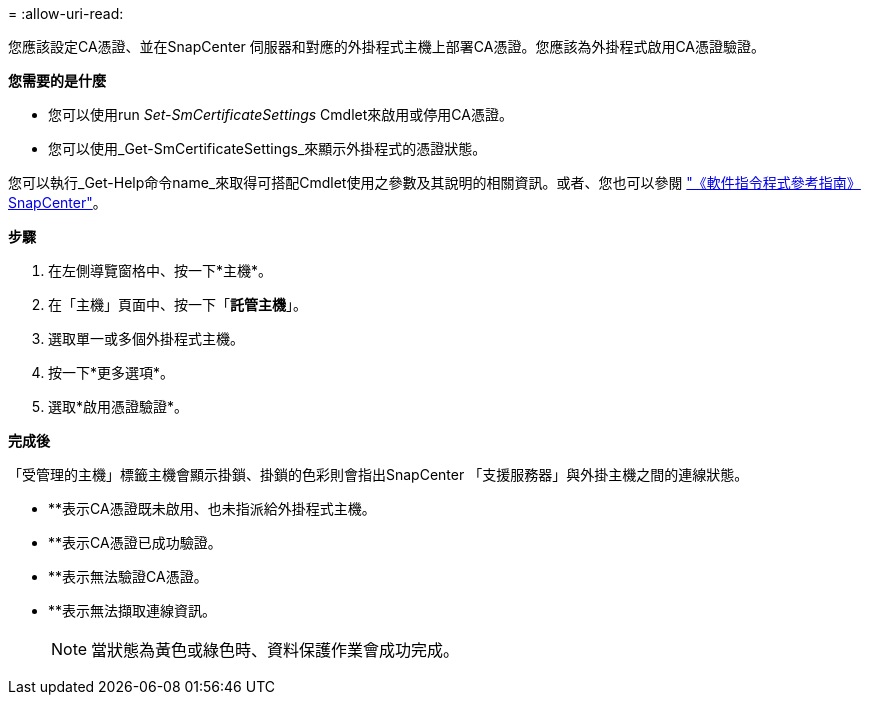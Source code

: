 = 
:allow-uri-read: 


您應該設定CA憑證、並在SnapCenter 伺服器和對應的外掛程式主機上部署CA憑證。您應該為外掛程式啟用CA憑證驗證。

*您需要的是什麼*

* 您可以使用run _Set-SmCertificateSettings_ Cmdlet來啟用或停用CA憑證。
* 您可以使用_Get-SmCertificateSettings_來顯示外掛程式的憑證狀態。


您可以執行_Get-Help命令name_來取得可搭配Cmdlet使用之參數及其說明的相關資訊。或者、您也可以參閱 https://library.netapp.com/ecm/ecm_download_file/ECMLP2885482["《軟件指令程式參考指南》SnapCenter"^]。

*步驟*

. 在左側導覽窗格中、按一下*主機*。
. 在「主機」頁面中、按一下「*託管主機*」。
. 選取單一或多個外掛程式主機。
. 按一下*更多選項*。
. 選取*啟用憑證驗證*。


*完成後*

「受管理的主機」標籤主機會顯示掛鎖、掛鎖的色彩則會指出SnapCenter 「支援服務器」與外掛主機之間的連線狀態。

* *image:../media/enable_ca_issues_icon.png[""]*表示CA憑證既未啟用、也未指派給外掛程式主機。
* *image:../media/enable_ca_good_icon.png[""]*表示CA憑證已成功驗證。
* *image:../media/enable_ca_failed_icon.png[""]*表示無法驗證CA憑證。
* *image:../media/enable_ca_undefined_icon.png[""]*表示無法擷取連線資訊。
+

NOTE: 當狀態為黃色或綠色時、資料保護作業會成功完成。


